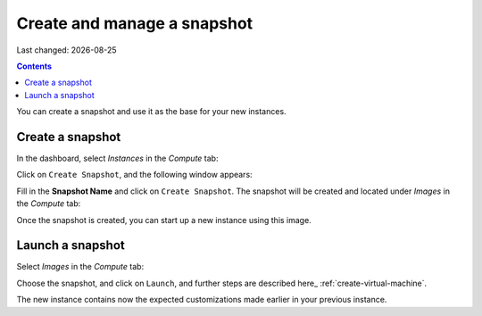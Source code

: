 .. |date| date::

Create and manage a snapshot
============================

Last changed: |date|

.. contents::

You can create a snapshot and use it as the base for your new instances.


Create a snapshot
-----------------
In the dashboard, select *Instances* in the *Compute* tab:

.. image:: images/create-snapshot-01.png
   :align: center
   :alt: Dashboard - Compute -> Instances

Click on ``Create Snapshot``, and the following window appears:

.. image:: images/create-snapshot-02.png
   :align: center
   :alt: Dashboard - Create Snapshot

Fill in the **Snapshot Name** and click on ``Create Snapshot``. The snapshot
will be created and located under *Images* in the *Compute* tab:

.. image:: images/create-snapshot-03.png
   :align: center
   :alt: Dashboard - Snapshot Name

Once the snapshot is created, you can start up a new instance using this image.

.. image:: images/create-snapshot-04.png
   :align: center
   :alt: Dashboard - Snapshot Created

Launch a snapshot
-----------------
Select *Images* in the *Compute* tab:

.. image:: images/create-snapshot-05.png
   :align: center
   :alt: Dashboard - Launch Snapshot


Choose the snapshot, and click on ``Launch``, and further steps are described here_ :ref:`create-virtual-machine`.

The new instance contains now the expected customizations made earlier in your previous instance. 



